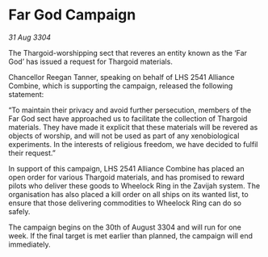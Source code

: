 * Far God Campaign

/31 Aug 3304/

The Thargoid-worshipping sect that reveres an entity known as the ‘Far God’ has issued a request for Thargoid materials. 

Chancellor Reegan Tanner, speaking on behalf of LHS 2541 Alliance Combine, which is supporting the campaign, released the following statement:  

“To maintain their privacy and avoid further persecution, members of the Far God sect have approached us to facilitate the collection of Thargoid materials. They have made it explicit that these materials will be revered as objects of worship, and will not be used as part of any xenobiological experiments. In the interests of religious freedom, we have decided to fulfil their request.” 

In support of this campaign, LHS 2541 Alliance Combine has placed an open order for various Thargoid materials, and has promised to reward pilots who deliver these goods to Wheelock Ring in the Zavijah system. The organisation has also placed a kill order on all ships on its wanted list, to ensure that those delivering commodities to Wheelock Ring can do so safely. 

The campaign begins on the 30th of August 3304 and will run for one week. If the final target is met earlier than planned, the campaign will end immediately.